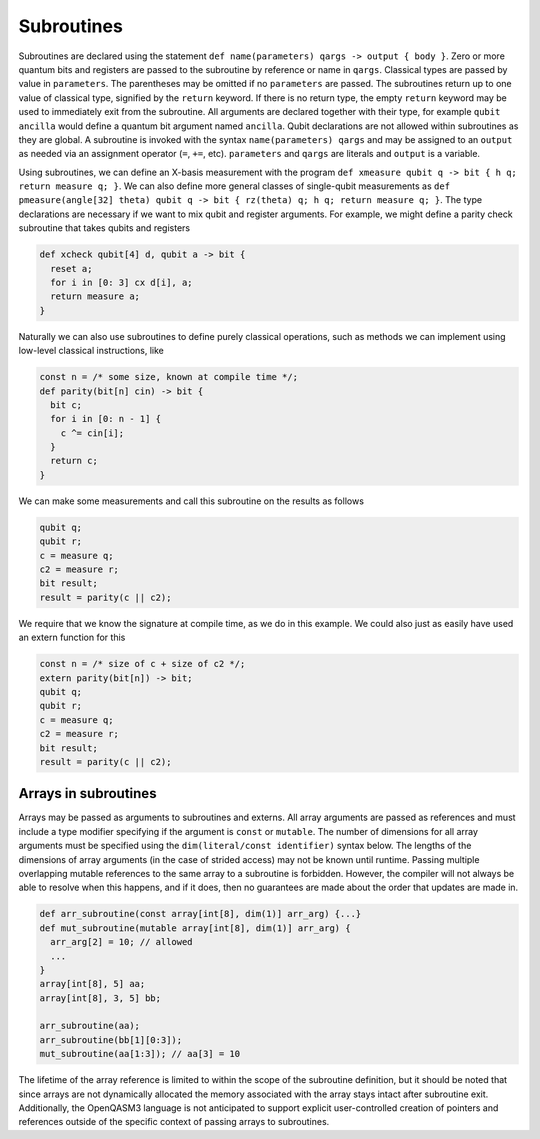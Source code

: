 Subroutines
===========

Subroutines are declared using the statement ``def name(parameters) qargs -> output { body }``.
Zero or more quantum bits
and registers are passed to the subroutine by reference or name in ``qargs``.
Classical types are passed by value in ``parameters``. The parentheses may be omitted if no
``parameters`` are passed. The subroutines return up to one value of classical type, signified by the
``return`` keyword. If there is no return type, the empty ``return``
keyword may be used to immediately exit from the subroutine. All arguments are declared together
with their type, for example ``qubit ancilla`` would define a quantum bit argument named ``ancilla``.
Qubit declarations are not allowed within subroutines as they are global. A subroutine
is invoked with the syntax ``name(parameters) qargs`` and may be assigned to an ``output`` as
needed via an assignment operator (``=``, ``+=``, etc). ``parameters`` and ``qargs`` are literals
and ``output`` is a variable.

Using subroutines, we can define an X-basis measurement with the program
``def xmeasure qubit q -> bit { h q; return measure q; }``.
We can also define more general classes of single-qubit measurements
as
``def pmeasure(angle[32] theta) qubit q -> bit { rz(theta) q; h q; return
measure q; }``.
The type declarations are necessary if we want to mix qubit and
register arguments. For example, we might define a parity check
subroutine that takes qubits and registers

.. code-block:: c

   def xcheck qubit[4] d, qubit a -> bit {
     reset a;
     for i in [0: 3] cx d[i], a;
     return measure a;
   }

Naturally we can also use subroutines to define purely classical
operations, such as methods we can implement using low-level classical
instructions, like

.. code-block:: c

   const n = /* some size, known at compile time */;
   def parity(bit[n] cin) -> bit {
     bit c;
     for i in [0: n - 1] {
       c ^= cin[i];
     }
     return c;
   }

We can make some measurements and call this subroutine on the results as
follows

.. code-block:: c

   qubit q;
   qubit r;
   c = measure q;
   c2 = measure r;
   bit result;
   result = parity(c || c2);

We require that we know the signature at compile time, as we do in this
example. We could also just as easily have used an extern function for
this

.. code-block:: c

   const n = /* size of c + size of c2 */;
   extern parity(bit[n]) -> bit;
   qubit q;
   qubit r;
   c = measure q;
   c2 = measure r;
   bit result;
   result = parity(c || c2);

.. _arrays-in-subroutines:

Arrays in subroutines
---------------------

Arrays may be passed as arguments to subroutines and externs. All array
arguments are passed as references and must include a type modifier specifying
if the argument is ``const`` or ``mutable``. The number of dimensions for all
array arguments must be specified using the ``dim(literal/const identifier)``
syntax below. The lengths of
the dimensions of array arguments (in the case of strided access) may not be
known until runtime. Passing multiple overlapping mutable references to the same
array to a subroutine is forbidden. However, the compiler will not always be
able to resolve when this happens, and if it does, then no guarantees are made
about the order that updates are made in.

.. code-block:: c

   def arr_subroutine(const array[int[8], dim(1)] arr_arg) {...}
   def mut_subroutine(mutable array[int[8], dim(1)] arr_arg) {
     arr_arg[2] = 10; // allowed
     ...
   }
   array[int[8], 5] aa;
   array[int[8], 3, 5] bb;

   arr_subroutine(aa);
   arr_subroutine(bb[1][0:3]);
   mut_subroutine(aa[1:3]); // aa[3] = 10 

The lifetime of the array reference is limited to within the scope of the
subroutine definition, but it should be noted that since arrays are not
dynamically allocated the memory associated with the array stays intact after
subroutine exit. Additionally, the OpenQASM3 language is not anticipated to
support explicit user-controlled creation of pointers and references outside
of the specific context of passing arrays to subroutines.
